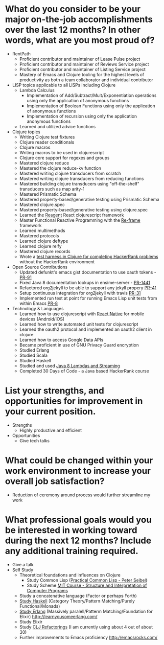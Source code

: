 * What do you consider to be your major on-the-job accomplishments over the last 12 months? In other words, what are you most proud of?

- RentPath
  - Proficient contributor and maintainer of Lease Pulse project
  - Proficient contributor and maintainer of Reviews Service project
  - Proficient contributor and maintainer of Listing Service project
  - Mastery of Emacs and Clojure tooling for the highest levels of
    productivity as both a team collaborator and individual
    contributor

- LISP topics applicable to all LISPs including Clojure
  - Lambda Calculus
    - Implementation of Add/Subtract/Mult/Exponentiation operations
      using only the application of anonymous functions
    - Implementation of Boolean Functions using only the application
      of anonymous functions
    - Implementation of recursion using only the application anonymous
      functions
  - Learned and utilized advice functions

- Clojure topics
  - Writing Clojure test fixtures
  - Clojure reader conditionals
  - Clojure macros
  - Writing macros to be used in clojurescript
  - Clojure core support for regexes and groups
  - Mastered clojure reduce
  - Mastered the clojure reduce-kv function
  - Mastered writing clojure transducers from scratch
  - Mastered writing clojure transducers from reducing functions
  - Mastered building clojure transducers using "off-the-shelf" transducers such as map arity-1
  - Mastered Prismatic Schema
  - Mastered property-based/generative testing using Prismatic Schema
  - Mastered clojure.spec
  - Mastered property-based/generative testing using clojure.spec
  - Learned the [[http://reagent-project.github.io][Reagent]] React clojurescript framework
  - Master Functional Reactive Programming with the [[https://github.com/Day8/re-frame][Re-frame]] framework
  - Learned multimethods
  - Mastered protocols
  - Learned clojure deftype
  - Learned clojure reify
  - Mastered clojure records
  - Wrote a [[https://github.com/halcyon/hackerrank-clj][test harness in Clojure for completing HackerRank problems]] without the HackerRank environment


- Open Source Contributions
  - Updated defunkt's emacs gist documentation to use oauth tokens - [[https://github.com/defunkt/gist.el/pull/91][PR-91]]
  - Fixed Java 8 documentation lookups in ensime-server - [[https://github.com/ensime/ensime-server/pull/1441][PR-1441]]
  - Refactored org2jekyll to be able to support any jekyll propery [[https://github.com/ardumont/org2jekyll/pull/41][PR-41]]
  - Setup continuous integration for org2jekyll with travis [[https://github.com/ardumont/org2jekyll/pull/31][PR-31]]
  - Implemented run test at point for running Emacs Lisp unit tests from within Emacs [[https://github.com/tonini/overseer.el/pull/8][PR-8]]

- Technology & Languages
  - Learned how to use clojurescript with [[https://github.com/drapanjanas/re-natal][React Native]] for mobile devices (Android/IOS)
  - Learned how to write automated unit tests for clojurescript
  - Learned the oauth2 protocol and implemented an oauth2 client in clojure
  - Learned how to access Google Data APIs
  - Became proficient in use of GNU Privacy Guard encryption
  - Studied Erlang
  - Studied Scala
  - Studied Haskell
  - Studied and used [[https://github.com/halcyon/fundamentals][Java 8 Lambdas and Streaming]]
  - Completed 30 Days of Code - a Java based HackerRank course


* List your strengths, and opportunities for improvement in your current position.

- Strengths
  - Highly productive and efficient

- Opportunities
  - Give tech talks


* What could be changed within your work environment to increase your overall job satisfaction?
- Reduction of ceremony around process would further streamline my work

* What professional goals would you be interested in working toward during the next 12 months? Include any additional training required.
- Give a talk
- Self Study
  - Theoretical foundations and influences on Clojure
    - Study Common Lisp ([[http://www.gigamonkeys.com/book/][Practical Common Lisp - Peter Seibel]])
    - Study Scheme [[http://ocw.mit.edu/courses/electrical-engineering-and-computer-science/6-001-structure-and-interpretation-of-computer-programs-spring-2005/index.htm][MIT Course - Structure and Interpretation of Computer Programs]]
  - Study a concatenative language (Factor or perhaps Forth)
  - [[http://learnyouahaskell.com/][Study Haskell]] (Category Theory/Pattern Matching/Purely Functional/Monads)
  - [[http://learnyousomeerlang.com/][Study Erlang]] (Massively paralell/Patterm Matching/Foundation for Elixir) http://learnyousomeerlang.com/
  - Study Elixir
  - Study [[https://github.com/clojure-emacs/clj-refactor.el/wiki][CLJ Refactorings]] (I am currently using about 4 out of about 30)
  - Further improvements to Emacs proficiency http://emacsrocks.com/
